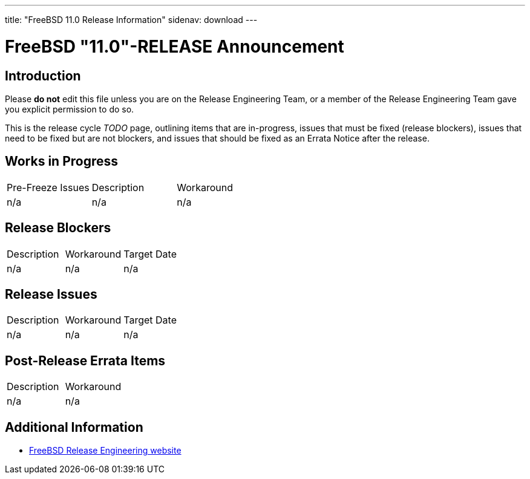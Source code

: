 ---
title: "FreeBSD 11.0 Release Information"
sidenav: download
---

:localRel: "11.0"
:localBranchStable: "stable/11"
:localBranchReleng: "releng/11.0"

= FreeBSD {localRel}-RELEASE Announcement

== Introduction

Please *do not* edit this file unless you are on the Release Engineering Team, or a member of the Release Engineering Team gave you explicit permission to do so.

This is the release cycle _TODO_ page, outlining items that are in-progress, issues that must be fixed (release blockers), issues that need to be fixed but are not blockers, and issues that should be fixed as an Errata Notice after the release.

== Works in Progress

[.tblbasic]
[cols=",,",]
|===
|Pre-Freeze Issues |Description |Workaround
|n/a |n/a |n/a
|===

== Release Blockers

[.tblbasic]
[cols=",,",]
|===
|Description |Workaround |Target Date
|n/a |n/a |n/a
|===

== Release Issues

[.tblbasic]
[cols=",,",]
|===
|Description |Workaround |Target Date
|n/a |n/a |n/a
|===


== Post-Release Errata Items

[.tblbasic]
[cols=",",]
|===
|Description |Workaround
|n/a |n/a
|===

== Additional Information

* link:../../../releng/[FreeBSD Release Engineering website]
